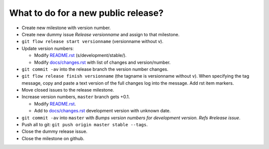 ====================================
What to do for a new public release?
====================================

* Create new milestone with version number.
* Create new dummy issue `Release versionname` and assign to that milestone.
* ``git flow release start versionname`` (versionname without v).
* Update version numbers:

  * Modify `README.rst <../README.rst>`_ (s/development/stable/).
  * Modify `docs/changes.rst <changes.rst>`_ with list of changes and
    version/number.

* ``git commit -av`` into the release branch the version number changes.
* ``git flow release finish versionname`` (the tagname is versionname without
  ``v``).  When specifying the tag message, copy and paste a text version of
  the full changes log into the message. Add rst item markers.
* Move closed issues to the release milestone.
* Increase version numbers, ``master`` branch gets +0.1.

  * Modify `README.rst <../README.rst>`_.
  * Add to `docs/changes.rst <changes.rst>`_ development version with unknown
    date.

* ``git commit -av`` into ``master`` with `Bumps version numbers for
  development version. Refs #release issue`.
* Push all to git: ``git push origin master stable --tags``.
* Close the dummy release issue.
* Close the milestone on github.
